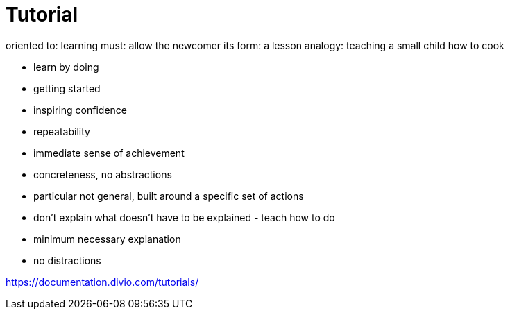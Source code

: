 =  Tutorial

oriented to: 	learning
must:	allow the newcomer
its form:	a lesson
analogy:	teaching a small child how to cook

- learn by doing
- getting started
- inspiring confidence
- repeatability
- immediate sense of achievement
- concreteness, no abstractions
  - particular not general, built around a specific set of actions
  - don't explain what doesn't have to be explained - teach how to do
- minimum necessary explanation
- no distractions



https://documentation.divio.com/tutorials/